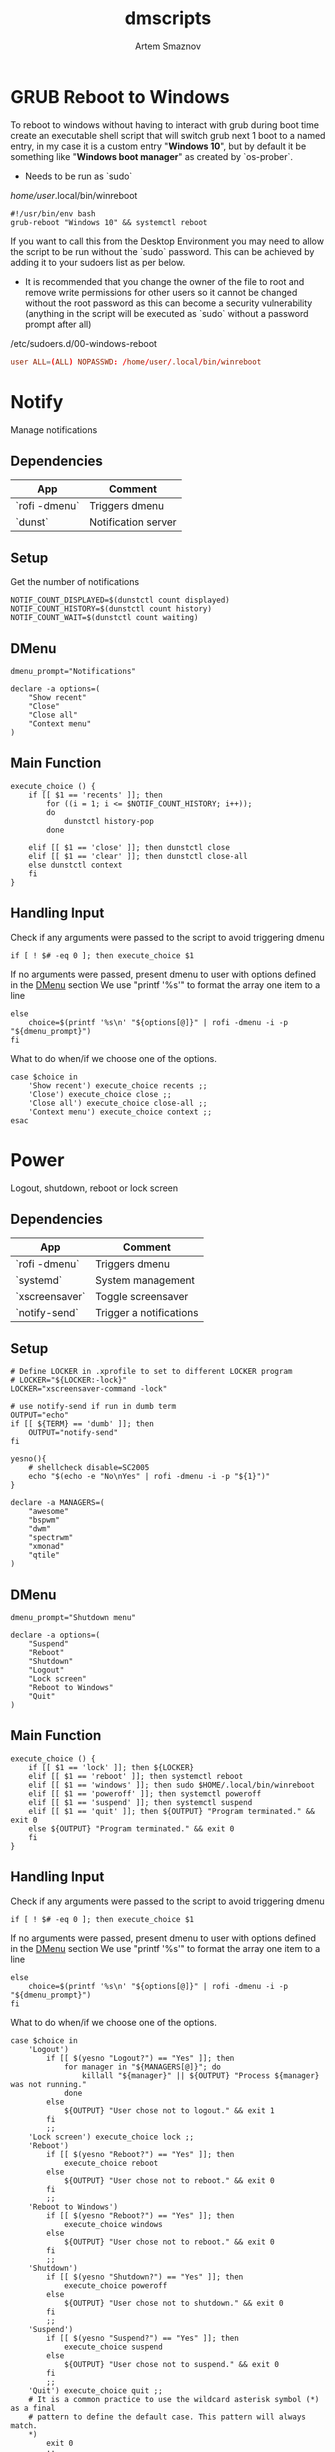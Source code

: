 #+TITLE: dmscripts
#+AUTHOR: Artem Smaznov
#+DESCRIPTION: A collection of dmscripts
#+STARTUP: overview

* GRUB Reboot to Windows
To reboot to windows without having to interact with grub during boot time create an executable shell script that will switch grub next 1 boot to a named entry, in my case it is a custom entry "*Windows 10*", but by default it be something like "*Windows boot manager*" as created by `os-prober`.
- Needs to be run as `sudo`

/home/user/.local/bin/winreboot
#+begin_src shell
#!/usr/bin/env bash
grub-reboot "Windows 10" && systemctl reboot
#+end_src

If you want to call this from the Desktop Environment you may need to allow the script to be run without the `sudo` password. This can be achieved by adding it to your sudoers list as per below.
- It is recommended that you change the owner of the file to root and remove write permissions for other users so it cannot be changed without the root password as this can become a security vulnerability (anything in the script will be executed as `sudo` without a password prompt after all)

/etc/sudoers.d/00-windows-reboot
#+begin_src conf
user ALL=(ALL) NOPASSWD: /home/user/.local/bin/winreboot
#+end_src

* Notify
Manage notifications
** Dependencies

| App           | Comment             |
|---------------+---------------------|
| `rofi -dmenu` | Triggers dmenu      |
| `dunst`       | Notification server |

** Setup

Get the number of notifications

#+begin_src shell :tangle dmnotify :shebang #!/usr/bin/env bash
NOTIF_COUNT_DISPLAYED=$(dunstctl count displayed)
NOTIF_COUNT_HISTORY=$(dunstctl count history)
NOTIF_COUNT_WAIT=$(dunstctl count waiting)
#+end_src

** DMenu

#+begin_src shell :tangle dmnotify
dmenu_prompt="Notifications"

declare -a options=(
    "Show recent"
    "Close"
    "Close all"
    "Context menu"
)
#+end_src

** Main Function

#+begin_src shell :tangle dmnotify
execute_choice () {
    if [[ $1 == 'recents' ]]; then
        for ((i = 1; i <= $NOTIF_COUNT_HISTORY; i++));
        do
            dunstctl history-pop
        done

    elif [[ $1 == 'close' ]]; then dunstctl close
    elif [[ $1 == 'clear' ]]; then dunstctl close-all
    else dunstctl context
    fi
}
#+end_src

** Handling Input

Check if any arguments were passed to the script to avoid triggering dmenu

#+begin_src shell :tangle dmnotify
if [ ! $# -eq 0 ]; then execute_choice $1
#+end_src

If no arguments were passed, present dmenu to user with options defined in the [[#dmenu][DMenu]] section
We use "printf '%s\n'" to format the array one item to a line

#+begin_src shell :tangle dmnotify
else
    choice=$(printf '%s\n' "${options[@]}" | rofi -dmenu -i -p "${dmenu_prompt}")
fi
#+end_src

What to do when/if we choose one of the options.

#+begin_src shell :tangle dmnotify
case $choice in
    'Show recent') execute_choice recents ;;
    'Close') execute_choice close ;;
    'Close all') execute_choice close-all ;;
    'Context menu') execute_choice context ;;
esac
#+end_src

* Power
Logout, shutdown, reboot or lock screen
** Dependencies

| App            | Comment                 |
|----------------+-------------------------|
| `rofi -dmenu`  | Triggers dmenu          |
| `systemd`      | System management       |
| `xscreensaver` | Toggle screensaver      |
| `notify-send`  | Trigger a notifications |

** Setup

#+begin_src shell :tangle dmpower :shebang #!/usr/bin/env bash
# Define LOCKER in .xprofile to set to different LOCKER program
# LOCKER="${LOCKER:-lock}"
LOCKER="xscreensaver-command -lock"

# use notify-send if run in dumb term
OUTPUT="echo"
if [[ ${TERM} == 'dumb' ]]; then
    OUTPUT="notify-send"
fi

yesno(){
    # shellcheck disable=SC2005
    echo "$(echo -e "No\nYes" | rofi -dmenu -i -p "${1}")"
}

declare -a MANAGERS=(
    "awesome"
    "bspwm"
    "dwm"
    "spectrwm"
    "xmonad"
    "qtile"
)
#+end_src

** DMenu

#+begin_src shell :tangle dmpower
dmenu_prompt="Shutdown menu"

declare -a options=(
    "Suspend"
    "Reboot"
    "Shutdown"
    "Logout"
    "Lock screen"
    "Reboot to Windows"
    "Quit"
)
#+end_src

** Main Function

#+begin_src shell :tangle dmpower
execute_choice () {
    if [[ $1 == 'lock' ]]; then ${LOCKER}
    elif [[ $1 == 'reboot' ]]; then systemctl reboot
    elif [[ $1 == 'windows' ]]; then sudo $HOME/.local/bin/winreboot
    elif [[ $1 == 'poweroff' ]]; then systemctl poweroff
    elif [[ $1 == 'suspend' ]]; then systemctl suspend
    elif [[ $1 == 'quit' ]]; then ${OUTPUT} "Program terminated." && exit 0
    else ${OUTPUT} "Program terminated." && exit 0
    fi
}
#+end_src

** Handling Input

Check if any arguments were passed to the script to avoid triggering dmenu

#+begin_src shell :tangle dmpower
if [ ! $# -eq 0 ]; then execute_choice $1
#+end_src

If no arguments were passed, present dmenu to user with options defined in the [[#dmenu-1][DMenu]] section
We use "printf '%s\n'" to format the array one item to a line

#+begin_src shell :tangle dmpower
else
    choice=$(printf '%s\n' "${options[@]}" | rofi -dmenu -i -p "${dmenu_prompt}")
fi
#+end_src

What to do when/if we choose one of the options.

#+begin_src shell :tangle dmpower
case $choice in
    'Logout')
        if [[ $(yesno "Logout?") == "Yes" ]]; then
            for manager in "${MANAGERS[@]}"; do
                killall "${manager}" || ${OUTPUT} "Process ${manager} was not running."
            done
        else
            ${OUTPUT} "User chose not to logout." && exit 1
        fi
        ;;
    'Lock screen') execute_choice lock ;;
    'Reboot')
        if [[ $(yesno "Reboot?") == "Yes" ]]; then
            execute_choice reboot
        else
            ${OUTPUT} "User chose not to reboot." && exit 0
        fi
        ;;
    'Reboot to Windows')
        if [[ $(yesno "Reboot?") == "Yes" ]]; then
            execute_choice windows
        else
            ${OUTPUT} "User chose not to reboot." && exit 0
        fi
        ;;
    'Shutdown')
        if [[ $(yesno "Shutdown?") == "Yes" ]]; then
            execute_choice poweroff
        else
            ${OUTPUT} "User chose not to shutdown." && exit 0
        fi
        ;;
    'Suspend')
        if [[ $(yesno "Suspend?") == "Yes" ]]; then
            execute_choice suspend
        else
            ${OUTPUT} "User chose not to suspend." && exit 0
        fi
        ;;
    'Quit') execute_choice quit ;;
    # It is a common practice to use the wildcard asterisk symbol (*) as a final
    # pattern to define the default case. This pattern will always match.
    ,*)
        exit 0
        ;;
esac
#+end_src

* Screenshot
Take a screenshot
** Dependencies

| App           | Comment                 |
|---------------+-------------------------|
| `rofi -dmenu` | Triggers dmenu          |
| `xrandr`      | Screen management       |
| `main`        | Screenshot tool         |

** Setup

#+begin_src shell :tangle dmscreenshot :shebang #!/usr/bin/env bash
# Set with the flags "-e", "-u","-o pipefail" cause the script to fail
# if certain things happen, which is a good thing.  Otherwise, we can
# get hidden bugs that are hard to discover.
set -euo pipefail

# Specifying a directory to save our screenshots and make sure it exists
SCREENSHOT_DIR="$HOME/Pictures/Screenshots"
mkdir -p "${SCREENSHOT_DIR}"

# Filename Time Stamp Format
getTimeStamp() {
    date '+%Y-%m-%d_%T'
}

EXECUTE=true
MAIM_ARGS=""

# Get monitors and their settings for maim
DISPLAYS=$(xrandr --listactivemonitors | grep '+' | awk '{print $4, $3}' | awk -F'[x/+* ]' '{print $1,$2"x"$4"+"$6"+"$7}')

# Add monitor data
IFS=$'\n'
declare -A DISPLAY_MODE
for d in ${DISPLAYS}; do
    name=$(echo "${d}" | awk '{print $1}')
    area="$(echo "${d}" | awk '{print $2}')"
    DISPLAY_MODE[${name}]="${area}"
done
unset IFS
#+end_src

** DMenu

#+begin_src shell :tangle dmscreenshot
dmenu_prompt="Select what to screenshot"

declare -a options=(
    "full"
    "screen"
    "window"
    "area"
)
#+end_src

** Main Function

#+begin_src shell :tangle dmscreenshot
takeScreenshot(){

    if [[ $1 == 'full' ]]; then
        MAIM_ARGS="-u -m 1"

    elif [[ $1 == 'screen' ]]; then
        MAIM_ARGS="-u -g ${DISPLAY_MODE['DVI-D-0']} -m 1"

    elif [[ $1 == 'window' ]]; then
        active_window=$(xdotool getactivewindow)
        MAIM_ARGS="-u -B -i ${active_window} -m 1"

    elif [[ $1 == 'area' ]]; then
        MAIM_ARGS="-u -B -s -n -m 1"

    else
        EXECUTE=false
        if [[ $1 == 'debug' ]]; then
            echo ${DISPLAY_MODE["DVI-D-0"]}

        else
            echo  "
Invalid Argument!
Only the following arguments are accepted:

  full   - Take a screenshot of the whole Workspace containing All Displays
  screen - Take a screenshot of the whole Active Screen
  window - Take a screenshot of the currently Active Window
  area   - Turn cursor into a crosshair to select an Area of the screen to screenshot
"
        fi
    fi


    if $EXECUTE; then
        maim ${MAIM_ARGS} "${SCREENSHOT_DIR}/$(getTimeStamp).png"
    fi

}
#+end_src

** Handling Input

Check if any arguments were passed to the script to avoid triggering dmenu

#+begin_src shell :tangle dmscreenshot
if [ ! $# -eq 0 ]; then takeScreenshot $1
#+end_src

If no arguments were passed, present dmenu to user with options defined in the [[#dmenu-2][DMenu]] section
We use "printf '%s\n'" to format the array one item to a line

#+begin_src shell :tangle dmscreenshot
else
    choice=$(printf '%s\n' "${options[@]}" | rofi -dmenu -i -p "${dmenu_prompt}")
    takeScreenshot $choice
fi
#+end_src

* Wallpaper
Set a random wallpapers
** Dependencies

| App           | Comment              |
|---------------+----------------------|
| `rofi -dmenu` | Triggers dmenu       |
| `xrandr`      | Screen management    |
| `nitrogen`    | Wallpaper management |

** Setup

#+begin_src shell :tangle dmwallpaper :shebang #!/usr/bin/env bash
# Specifying a directory with wallpapers and make sure it exists
wall_dir=~/Pictures/wallpapers
mkdir -p "${wall_dir}"

# get the number of connected screens
screens=$(xrandr | grep -e "\sconnected" | wc -l)
#+end_src

** DMenu

#+begin_src shell :tangle dmwallpaper
dmenu_prompt="Wallpaper Category"
#+end_src

** Main Function

#+begin_src shell :tangle dmwallpaper
setRandomWallpaper(){
    if [ -z "$1" ]; then
        return
    fi

    for (( i = 0; i < $screens; i++ )); do
        nitrogen --set-zoom-fill --random --head=$i $wall_dir/$1/
    done
}
#+end_src

** Handling Input

Check if any arguments were passed to the script to avoid triggering dmenu

#+begin_src shell :tangle dmwallpaper
if [ ! $# -eq 0 ]; then setRandomWallpaper $1
#+end_src

If no arguments were passed, present dmenu to user with options based on the available sub-directories in $wall_dir
We use "printf '%s\n'" to format the array one item to a line

#+begin_src shell :tangle dmwallpaper
else
    choice=$(\ls $wall_dir --hide="*.*" | rofi -dmenu -i -p "${dmenu_prompt}")
    setRandomWallpaper $choice
fi
#+end_src
